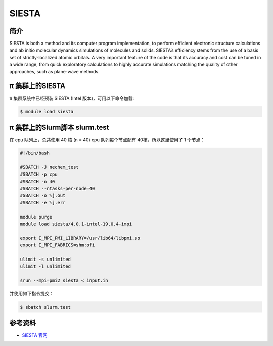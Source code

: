 .. _siesta:

SIESTA
======

简介
----

SIESTA is both a method and its computer program implementation, to
perform efficient electronic structure calculations and ab initio
molecular dynamics simulations of molecules and solids. SIESTA’s
efficiency stems from the use of a basis set of strictly-localized
atomic orbitals. A very important feature of the code is that its
accuracy and cost can be tuned in a wide range, from quick exploratory
calculations to highly accurate simulations matching the quality of
other approaches, such as plane-wave methods.

π 集群上的SIESTA
---------------------

π 集群系统中已经预装 SIESTA (Intel 版本)，可用以下命令加载:

.. code:: bash

   $ module load siesta

π 集群上的Slurm脚本 slurm.test
-----------------------------------

在 cpu 队列上，总共使用 40 核 (n = 40) 
cpu 队列每个节点配有 40核，所以这里使用了 1 个节点：

.. code:: bash

   #!/bin/bash

   #SBATCH -J nechem_test
   #SBATCH -p cpu
   #SBATCH -n 40
   #SBATCH --ntasks-per-node=40
   #SBATCH -o %j.out
   #SBATCH -e %j.err

   module purge
   module load siesta/4.0.1-intel-19.0.4-impi

   export I_MPI_PMI_LIBRARY=/usr/lib64/libpmi.so
   export I_MPI_FABRICS=shm:ofi

   ulimit -s unlimited
   ulimit -l unlimited

   srun --mpi=pmi2 siesta < input.in

并使用如下指令提交：

.. code:: bash

   $ sbatch slurm.test

参考资料
--------

-  `SIESTA 官网 <http://departments.icmab.es/leem/siesta/>`__
